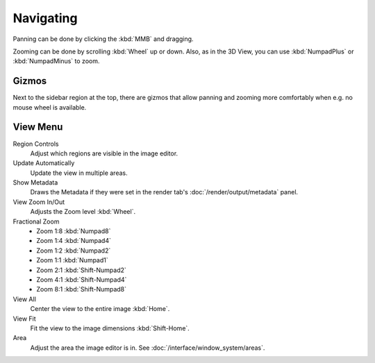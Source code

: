 
**********
Navigating
**********

Panning can be done by clicking the :kbd:`MMB` and dragging.

Zooming can be done by scrolling :kbd:`Wheel` up or down.
Also, as in the 3D View, you can use :kbd:`NumpadPlus` or :kbd:`NumpadMinus` to zoom.


Gizmos
======

Next to the sidebar region at the top, there are gizmos that allow panning
and zooming more comfortably when e.g. no mouse wheel is available.


View Menu
=========

Region Controls
   Adjust which regions are visible in the image editor.
Update Automatically
   Update the view in multiple areas.
Show Metadata
   Draws the Metadata if they were set in the render tab's :doc:`/render/output/metadata` panel.
View Zoom In/Out
   Adjusts the Zoom level :kbd:`Wheel`.
Fractional Zoom
   - Zoom 1:8 :kbd:`Numpad8`
   - Zoom 1:4 :kbd:`Numpad4`
   - Zoom 1:2 :kbd:`Numpad2`
   - Zoom 1:1 :kbd:`Numpad1`
   - Zoom 2:1 :kbd:`Shift-Numpad2`
   - Zoom 4:1 :kbd:`Shift-Numpad4`
   - Zoom 8:1 :kbd:`Shift-Numpad8`
View All
   Center the view to the entire image :kbd:`Home`.
View Fit
   Fit the view to the image dimensions :kbd:`Shift-Home`.
Area
   Adjust the area the image editor is in. See :doc:`/interface/window_system/areas`.
